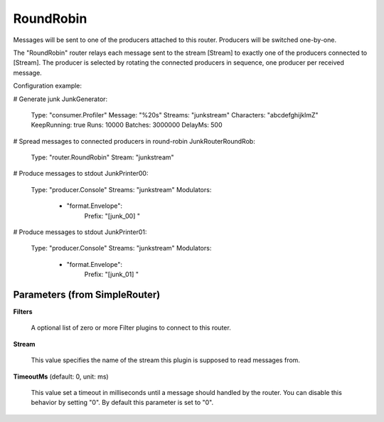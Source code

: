 .. Autogenerated by Gollum RST generator (docs/generator/*.go)

RoundRobin
==========

Messages will be sent to one of the producers attached to this router.
Producers will be switched one-by-one.

The "RoundRobin" router relays each message sent to the stream [Stream] to
exactly one of the producers connected to [Stream]. The producer is selected
by rotating the connected producers in sequence, one producer per received
message.

Configuration example:

# Generate junk
JunkGenerator:
  Type: "consumer.Profiler"
  Message: "%20s"
  Streams: "junkstream"
  Characters: "abcdefghijklmZ"
  KeepRunning: true
  Runs: 10000
  Batches: 3000000
  DelayMs: 500
# Spread messages to connected producers in round-robin
JunkRouterRoundRob:
  Type: "router.RoundRobin"
  Stream: "junkstream"
# Produce messages to stdout
JunkPrinter00:
  Type: "producer.Console"
  Streams: "junkstream"
  Modulators:
    - "format.Envelope":
        Prefix: "[junk_00] "
# Produce messages to stdout
JunkPrinter01:
  Type: "producer.Console"
  Streams: "junkstream"
  Modulators:
    - "format.Envelope":
        Prefix: "[junk_01] "




Parameters (from SimpleRouter)
------------------------------

**Filters**

  A optional list of zero or more Filter plugins to connect to this router.
  
  

**Stream**

  This value specifies the name of the stream this plugin is supposed to
  read messages from.
  
  

**TimeoutMs** (default: 0, unit: ms)

  This value set a timeout in milliseconds until a message should handled by the router.
  You can disable this behavior by setting "0".
  By default this parameter is set to "0".
  
  




